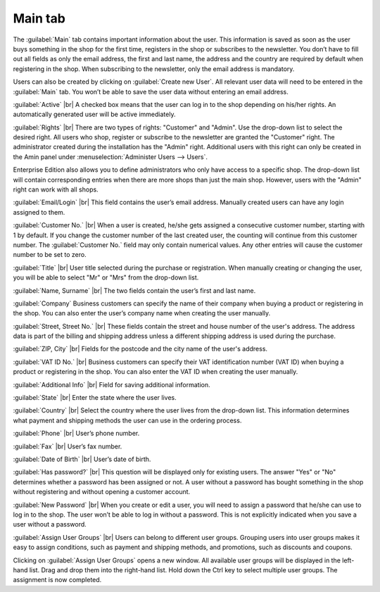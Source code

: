 ﻿Main tab
===================
The :guilabel:`Main` tab contains important information about the user. This information is saved as soon as the user buys something in the shop for the first time, registers in the shop or subscribes to the newsletter. You don’t have to fill out all fields as only the email address, the first and last name, the address and the country are required by default when registering in the shop. When subscribing to the newsletter, only the email address is mandatory.

Users can also be created by clicking on :guilabel:`Create new User`. All relevant user data will need to be entered in the :guilabel:`Main` tab. You won’t be able to save the user data without entering an email address.

.. image:: ../../media/screenshots/oxbadr01.png
   :alt: 
   :class: with-shadow
   :height: 335
   :width: 650

:guilabel:`Active` |br|
A checked box means that the user can log in to the shop depending on his/her rights. An automatically generated user will be active immediately.

:guilabel:`Rights` |br|
There are two types of rights: \"Customer\" and \"Admin\". Use the drop-down list to select the desired right. All users who shop, register or subscribe to the newsletter are granted the \"Customer\" right. The administrator created during the installation has the \"Admin\" right. Additional users with this right can only be created in the Amin panel under :menuselection:`Administer Users --> Users`.

Enterprise Edition also allows you to define administrators who only have access to a specific shop. The drop-down list will contain corresponding entries when there are more shops than just the main shop. However, users with the \"Admin\" right can work with all shops.

:guilabel:`Email/Login` |br|
This field contains the user’s email address. Manually created users can have any login assigned to them.

:guilabel:`Customer No.` |br|
When a user is created, he/she gets assigned a consecutive customer number, starting with 1 by default. If you change the customer number of the last created user, the counting will continue from this customer number. The :guilabel:`Customer No.` field may only contain numerical values. Any other entries will cause the customer number to be set to zero.

:guilabel:`Title` |br|
User title selected during the purchase or registration. When manually creating or changing the user, you will be able to select \"Mr\" or \"Mrs\" from the drop-down list.

:guilabel:`Name, Surname` |br|
The two fields contain the user’s first and last name.

:guilabel:`Company`
Business customers can specify the name of their company when buying a product or registering in the shop. You can also enter the user’s company name when creating the user manually.

:guilabel:`Street, Street No.` |br|
These fields contain the street and house number of the user's address. The address data is part of the billing and shipping address unless a different shipping address is used during the purchase.

:guilabel:`ZIP, City` |br|
Fields for the postcode and the city name of the user's address.

:guilabel:`VAT ID No.` |br|
Business customers can specify their VAT identification number (VAT ID) when buying a product or registering in the shop. You can also enter the VAT ID when creating the user manually.

:guilabel:`Additional Info` |br|
Field for saving additional information.

:guilabel:`State` |br|
Enter the state where the user lives.

:guilabel:`Country` |br|
Select the country where the user lives from the drop-down list. This information determines what payment and shipping methods the user can use in the ordering process.

:guilabel:`Phone` |br|
User’s phone number.

:guilabel:`Fax` |br|
User’s fax number.

:guilabel:`Date of Birth` |br|
User’s date of birth.

:guilabel:`Has password?` |br|
This question will be displayed only for existing users. The answer \"Yes\" or \"No\" determines whether a password has been assigned or not. A user without a password has bought something in the shop without registering and without opening a customer account.

:guilabel:`New Password` |br|
When you create or edit a user, you will need to assign a password that he/she can use to log in to the shop. The user won’t be able to log in without a password. This is not explicitly indicated when you save a user without a password.

:guilabel:`Assign User Groups` |br|
Users can belong to different user groups. Grouping users into user groups makes it easy to assign conditions, such as payment and shipping methods, and promotions, such as discounts and coupons.

Clicking on :guilabel:`Assign User Groups` opens a new window. All available user groups will be displayed in the left-hand list. Drag and drop them into the right-hand list. Hold down the Ctrl key to select multiple user groups. The assignment is now completed.

.. seealso:: :doc:`User groups <../benutzergruppen/benutzergruppen>`

.. Intern: oxbadr, Status:, F1: user_main.html